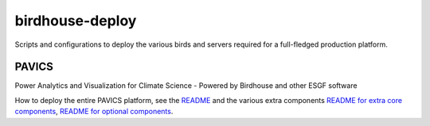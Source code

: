 birdhouse-deploy
================

Scripts and configurations to deploy the various birds and servers required
for a full-fledged production platform.

..
    .. image:: https://readthedocs.org/projects/birdhouse-deploy/badge/?version=latest
        :target: https://birdhouse-deploy.readthedocs.io/en/latest/?badge=latest
        :alt: Documentation Status

PAVICS
------

Power Analytics and Visualization for Climate Science - Powered by Birdhouse and other ESGF software

How to deploy the entire PAVICS platform, see the
`README <birdhouse/README.rst>`_ and the various extra components
`README for extra core components <birdhouse/components/README.rst>`_\ ,
`README for optional components <birdhouse/optional-components/README.md>`_.

